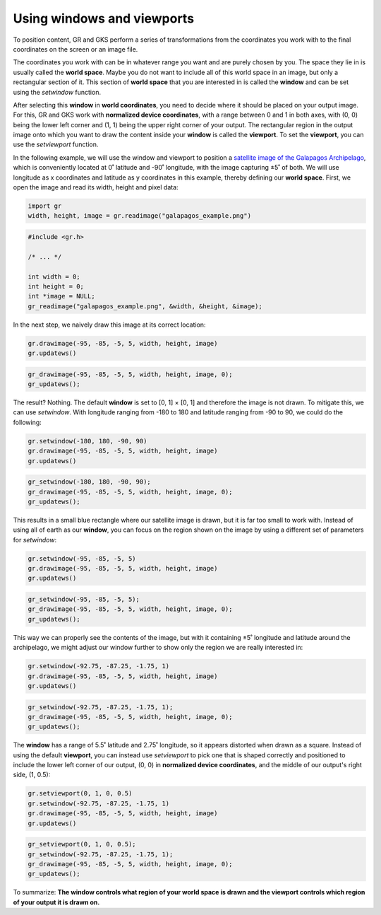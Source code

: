 Using windows and viewports
===========================

To position content, GR and GKS perform a series of transformations from the coordinates you work with to the final coordinates on the screen or an image file.

The coordinates you work with can be in whatever range you want and are purely chosen by you. The space they lie in is usually called the **world space**. Maybe you do not want to include all of this world space in an image, but only a rectangular section of it. This section of **world space** that you are interested in is called the **window** and can be set using the `setwindow` function.

After selecting this **window** in **world coordinates**, you need to decide where it should be placed on your output image. For this, GR and GKS work with **normalized device coordinates**, with a range between 0 and 1 in both axes, with (0, 0) being the lower left corner and (1, 1) being the upper right corner of your output. The rectangular region in the output image onto which you want to draw the content inside your **window** is called the **viewport**. To set the **viewport**, you can use the `setviewport` function.

In the following example, we will use the window and viewport to position a `satellite image of the Galapagos Archipelago <../_static/galapagos_example.png>`_, which is conveniently located at 0˚ latitude and -90˚ longitude, with the image capturing ±5˚ of both. We will use longitude as x coordinates and latitude as y coordinates in this example, thereby defining our **world space**. First, we open the image and read its width, height and pixel data:

.. code-block:: python

    import gr
    width, height, image = gr.readimage("galapagos_example.png")

.. code-block:: c

    #include <gr.h>

    /* ... */

    int width = 0;
    int height = 0;
    int *image = NULL;
    gr_readimage("galapagos_example.png", &width, &height, &image);

In the next step, we naively draw this image at its correct location:

.. code-block:: python

    gr.drawimage(-95, -85, -5, 5, width, height, image)
    gr.updatews()

.. code-block:: c

    gr_drawimage(-95, -85, -5, 5, width, height, image, 0);
    gr_updatews();

The result? Nothing. The default **window** is set to [0, 1] × [0, 1] and therefore the image is not drawn. To mitigate this, we can use `setwindow`. With longitude ranging from -180 to 180 and latitude ranging from -90 to 90, we could do the following:

.. code-block:: python

    gr.setwindow(-180, 180, -90, 90)
    gr.drawimage(-95, -85, -5, 5, width, height, image)
    gr.updatews()

.. code-block:: c

    gr_setwindow(-180, 180, -90, 90);
    gr_drawimage(-95, -85, -5, 5, width, height, image, 0);
    gr_updatews();

.. image:: images/galapagos_output1.png

This results in a small blue rectangle where our satellite image is drawn, but it is far too small to work with. Instead of using all of earth as our **window**, you can focus on the region shown on the image by using a different set of parameters for `setwindow`:

.. code-block:: python

    gr.setwindow(-95, -85, -5, 5)
    gr.drawimage(-95, -85, -5, 5, width, height, image)
    gr.updatews()

.. code-block:: c

    gr_setwindow(-95, -85, -5, 5);
    gr_drawimage(-95, -85, -5, 5, width, height, image, 0);
    gr_updatews();

.. image:: images/galapagos_output2.png

This way we can properly see the contents of the image, but with it containing ±5˚ longitude and latitude around the archipelago, we might adjust our window further to show only the region we are really interested in:

.. code-block:: python

    gr.setwindow(-92.75, -87.25, -1.75, 1)
    gr.drawimage(-95, -85, -5, 5, width, height, image)
    gr.updatews()

.. code-block:: c

    gr_setwindow(-92.75, -87.25, -1.75, 1);
    gr_drawimage(-95, -85, -5, 5, width, height, image, 0);
    gr_updatews();

.. image:: images/galapagos_output3.png

The **window** has a range of 5.5˚ latitude and 2.75˚ longitude, so it appears distorted when drawn as a square. Instead of using the default **viewport**, you can instead use `setviewport` to pick one that is shaped correctly and positioned to include the lower left corner of our output, (0, 0) in **normalized device coordinates**, and the middle of our output's right side, (1, 0.5):

.. code-block:: python

    gr.setviewport(0, 1, 0, 0.5)
    gr.setwindow(-92.75, -87.25, -1.75, 1)
    gr.drawimage(-95, -85, -5, 5, width, height, image)
    gr.updatews()

.. code-block:: c

    gr_setviewport(0, 1, 0, 0.5);
    gr_setwindow(-92.75, -87.25, -1.75, 1);
    gr_drawimage(-95, -85, -5, 5, width, height, image, 0);
    gr_updatews();

.. image:: images/galapagos_output4.png

To summarize: **The window controls what region of your world space is drawn and the viewport controls which region of your output it is drawn on.**
